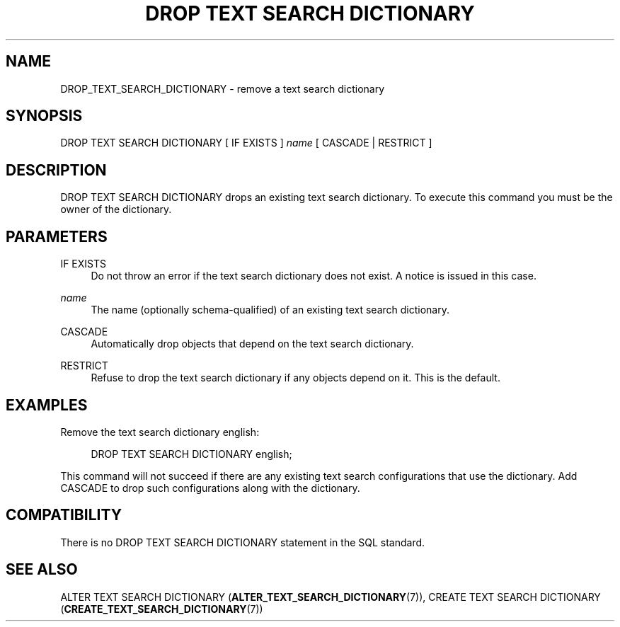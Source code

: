 '\" t
.\"     Title: DROP TEXT SEARCH DICTIONARY
.\"    Author: The PostgreSQL Global Development Group
.\" Generator: DocBook XSL Stylesheets v1.79.1 <http://docbook.sf.net/>
.\"      Date: 2020-08-04
.\"    Manual: PostgreSQL 9.0.10 Documentation
.\"    Source: PostgreSQL 9.0.10
.\"  Language: English
.\"
.TH "DROP TEXT SEARCH DICTIONARY" "7" "2020-08-04" "PostgreSQL 9.0.10" "PostgreSQL 9.0.10 Documentation"
.\" -----------------------------------------------------------------
.\" * Define some portability stuff
.\" -----------------------------------------------------------------
.\" ~~~~~~~~~~~~~~~~~~~~~~~~~~~~~~~~~~~~~~~~~~~~~~~~~~~~~~~~~~~~~~~~~
.\" http://bugs.debian.org/507673
.\" http://lists.gnu.org/archive/html/groff/2009-02/msg00013.html
.\" ~~~~~~~~~~~~~~~~~~~~~~~~~~~~~~~~~~~~~~~~~~~~~~~~~~~~~~~~~~~~~~~~~
.ie \n(.g .ds Aq \(aq
.el       .ds Aq '
.\" -----------------------------------------------------------------
.\" * set default formatting
.\" -----------------------------------------------------------------
.\" disable hyphenation
.nh
.\" disable justification (adjust text to left margin only)
.ad l
.\" -----------------------------------------------------------------
.\" * MAIN CONTENT STARTS HERE *
.\" -----------------------------------------------------------------
.SH "NAME"
DROP_TEXT_SEARCH_DICTIONARY \- remove a text search dictionary
.SH "SYNOPSIS"
.sp
.nf
DROP TEXT SEARCH DICTIONARY [ IF EXISTS ] \fIname\fR [ CASCADE | RESTRICT ]
.fi
.SH "DESCRIPTION"
.PP
DROP TEXT SEARCH DICTIONARY
drops an existing text search dictionary\&. To execute this command you must be the owner of the dictionary\&.
.SH "PARAMETERS"
.PP
IF EXISTS
.RS 4
Do not throw an error if the text search dictionary does not exist\&. A notice is issued in this case\&.
.RE
.PP
\fIname\fR
.RS 4
The name (optionally schema\-qualified) of an existing text search dictionary\&.
.RE
.PP
CASCADE
.RS 4
Automatically drop objects that depend on the text search dictionary\&.
.RE
.PP
RESTRICT
.RS 4
Refuse to drop the text search dictionary if any objects depend on it\&. This is the default\&.
.RE
.SH "EXAMPLES"
.PP
Remove the text search dictionary
english:
.sp
.if n \{\
.RS 4
.\}
.nf
DROP TEXT SEARCH DICTIONARY english;
.fi
.if n \{\
.RE
.\}
.sp
This command will not succeed if there are any existing text search configurations that use the dictionary\&. Add
CASCADE
to drop such configurations along with the dictionary\&.
.SH "COMPATIBILITY"
.PP
There is no
DROP TEXT SEARCH DICTIONARY
statement in the SQL standard\&.
.SH "SEE ALSO"
ALTER TEXT SEARCH DICTIONARY (\fBALTER_TEXT_SEARCH_DICTIONARY\fR(7)), CREATE TEXT SEARCH DICTIONARY (\fBCREATE_TEXT_SEARCH_DICTIONARY\fR(7))
